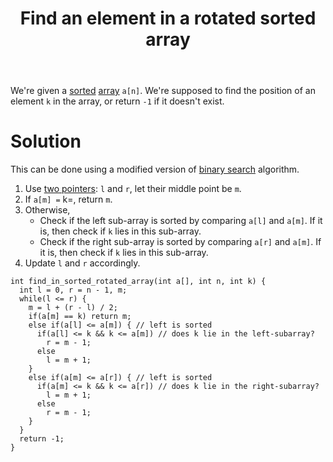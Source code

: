 :PROPERTIES:
:ID:       355168fa-52a0-4128-afcb-9a288b6ed854
:END:
#+title: Find an element in a rotated sorted array
#+filetags: :CS:

We're given a [[id:6a9a5dae-f0b6-4b98-b93a-cfd7238f7595][sorted]] [[id:5adf9d6d-4832-420c-8c61-41d7747a47d1][array]] =a[n]=. We're supposed to find the position of an element =k= in the array, or return =-1= if it doesn't exist.

* Solution
This can be done using a modified version of [[id:53b8c21d-c96a-4e92-bbd7-7ff176bec026][binary search]] algorithm.

1. Use [[id:d7ee77e6-ac4d-472b-9e6c-8660076a2b15][two pointers]]: =l= and =r=, let their middle point be =m=.
2. If =a[m] == k=, return =m=.
3. Otherwise,
   - Check if the left sub-array is sorted by comparing =a[l]= and =a[m]=. If it is, then check if =k= lies in this sub-array. 
   - Check if the right sub-array is sorted by comparing =a[r]= and =a[m]=. If it is, then check if =k= lies in this sub-array. 
4. Update =l= and =r= accordingly.

#+begin_src c++
  int find_in_sorted_rotated_array(int a[], int n, int k) {
    int l = 0, r = n - 1, m;
    while(l <= r) {
      m = l + (r - l) / 2;
      if(a[m] == k) return m;
      else if(a[l] <= a[m]) { // left is sorted
        if(a[l] <= k && k <= a[m]) // does k lie in the left-subarray?
          r = m - 1;
        else
          l = m + 1;
      }
      else if(a[m] <= a[r]) { // left is sorted
        if(a[m] <= k && k <= a[r]) // does k lie in the right-subarray?
          l = m + 1;
        else
          r = m - 1;
      }
    }
    return -1;
  }
#+end_src
